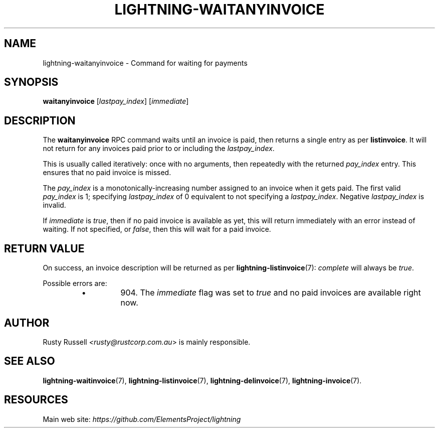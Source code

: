 .TH "LIGHTNING-WAITANYINVOICE" "7" "" "" "lightning-waitanyinvoice"
.SH NAME
lightning-waitanyinvoice - Command for waiting for payments
.SH SYNOPSIS

\fBwaitanyinvoice\fR [\fIlastpay_index\fR] [\fIimmediate\fR]

.SH DESCRIPTION

The \fBwaitanyinvoice\fR RPC command waits until an invoice is paid, then
returns a single entry as per \fBlistinvoice\fR\. It will not return for
any invoices paid prior to or including the \fIlastpay_index\fR\.


This is usually called iteratively: once with no arguments, then
repeatedly with the returned \fIpay_index\fR entry\. This ensures that no
paid invoice is missed\.


The \fIpay_index\fR is a monotonically-increasing number assigned to an
invoice when it gets paid\. The first valid \fIpay_index\fR is 1; specifying
\fIlastpay_index\fR of 0 equivalent to not specifying a \fIlastpay_index\fR\.
Negative \fIlastpay_index\fR is invalid\.


If \fIimmediate\fR is \fItrue\fR, then if no paid invoice is available as
yet, this will return immediately with an error instead of waiting\.
If not specified, or \fIfalse\fR, then this will wait for a paid invoice\.

.SH RETURN VALUE

On success, an invoice description will be returned as per
\fBlightning-listinvoice\fR(7): \fIcomplete\fR will always be \fItrue\fR\.


Possible errors are:

.RS
.IP \[bu]
904\.
The \fIimmediate\fR flag was set to \fItrue\fR and no paid invoices
are available right now\.

.RE
.SH AUTHOR

Rusty Russell \fI<rusty@rustcorp.com.au\fR> is mainly responsible\.

.SH SEE ALSO

\fBlightning-waitinvoice\fR(7), \fBlightning-listinvoice\fR(7),
\fBlightning-delinvoice\fR(7), \fBlightning-invoice\fR(7)\.

.SH RESOURCES

Main web site: \fIhttps://github.com/ElementsProject/lightning\fR

